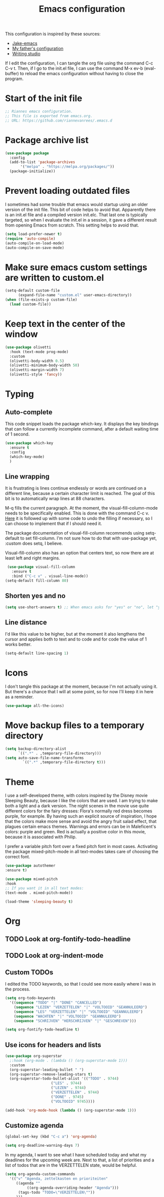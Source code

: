 #+TITLE: Emacs configuration
:PROPERTIES:
#+AUTHOR: Rianne van Rees
#+STARTUP: fold
#+PROPERTY: header-args :results silent :tangle yes
:END:

This configuration is inspired by these sources:

- [[https://github.com/jakebox/jake-emacs/blob/main/jake-emacs/init.el][Jake-emacs]]
- [[https://github.com/reinout/.emacs.d][My father's configuration]]
- [[https://lucidmanager.org/productivity/configure-emacs/][Writing studio]]

If I edit the configuration, I can tangle the org file using the command C-c C-v t. Then, if I go to the init.el file, I can use the command M-x ev-b (eval-buffer) to reload the emacs configuration without having to close the program.

* Start of the init file

#+BEGIN_SRC emacs-lisp :tangle yes
  ;; Riannes emacs configuration.
  ;; This file is exported from emacs.org.
  ;; URL: https://github.com/riannevanrees/.emacs.d
#+END_SRC

* Package archive list

#+begin_src emacs-lisp :tangle yes
  (use-package package
    :config
    (add-to-list 'package-archives
		 '("melpa" . "https://melpa.org/packages/"))
    (package-initialize))
#+end_src

* Prevent loading outdated files
I sometimes had some trouble that emacs would startup using an older version of the init file. This bit of code helps to avoid that. Apparently there is an init.el file and a compiled version init.elc. That last one is typically targeted, so when I evaluate the init.el in a session, it gave a different result from opening Emacs from scratch. This setting helps to avoid that.

#+begin_src emacs-lisp :tangle yes
  (setq load-prefer-newer t)
  (require 'auto-compile)
  (auto-compile-on-load-mode)
  (auto-compile-on-save-mode)
#+end_src

* Make sure emacs custom settings are written to custom.el

#+begin_src emacs-lisp :tangle yes
  (setq-default custom-file
		(expand-file-name "custom.el" user-emacs-directory))
  (when (file-exists-p custom-file)
    (load custom-file))
#+end_src

* Keep text in the center of the window
#+begin_src emacs-lisp :tangle yes
  (use-package olivetti
    :hook (text-mode prog-mode)
    :custom
    (olivetti-body-width 0.5)
    (olivetti-minimum-body-width 50)
    (olivetti-margin-width 7)
    (olivetti-style 'fancy))
#+end_src

* Typing
** Auto-complete

This code snippet loads the package which-key. It displays the key bindings that can follow a currently incomplete command, after a default waiting time of 1 second. 

#+begin_src emacs-lisp :tangle yes
  (use-package which-key
    :ensure t
    :config
    (which-key-mode)
    )
#+end_src

** Line wrapping

It is frustrating is lines continue endlessly or words are continued on a different line, because a certain character limit is reached. The goal of this bit is to automatically wrap lines at 88 characters.

M-q fills the current paragraph. At the moment, the visual-fill-column-mode needs to be specifically enabled. This is done with the command C-c v. [[https://github.com/reinout/.emacs.d/blob/main/init.el][Here]] it is followed up with some code to undo the filling if necessary, so I can choose to implement that if I should need it.

The package documentation of visual-fill-column recommends using setq-default to set fill-column. I'm not sure how to do that with use-package yet, :custom does setq, I believe.

Visual-fill-column also has an option that centers text, so now there are at least left and right margins.

#+begin_src emacs-lisp :tangle yes
   (use-package visual-fill-column
     :ensure t
     :bind ("C-c v" . visual-line-mode))
  (setq-default fill-column 80)
#+end_src

** Shorten yes and no

#+begin_src emacs-lisp :tangle yes
  (setq use-short-answers t) ;; When emacs asks for "yes" or "no", let "y" or "n" suffice
#+end_src

** Line distance

I'd like this value to be higher, but at the moment it also lengthens the cursor and applies both to text and to code and for code the value of 1 works better.
#+begin_src emacs-lisp :tangle yes
  (setq-default line-spacing 1)
#+end_src
* Icons

I don't tangle this package at the moment, because I'm not actually using it. But there's a chance that I will at some point, so for now I'll keep it in here as a reminder.

#+begin_src emacs-lisp :tangle no
  (use-package all-the-icons)
#+end_src

* Move backup files to a temporary directory

#+begin_src emacs-lisp :tangle yes
  (setq backup-directory-alist
	    `((".*" . ,temporary-file-directory)))
  (setq auto-save-file-name-transforms
          `((".*" ,temporary-file-directory t)))
#+end_src

* Theme
I use a self-developed theme, with colors inspired by the Disney movie Sleeping Beauty, because I like the colors that are used. I am trying to make both a light and a dark version. The night scenes in the movie use quite different colors for the fairy dresses: Flora's normally red dress becomes purple, for example. By having such an explicit source of inspiration, I hope that the colors make more sense and avoid the angry fruit salad effect, that plagues certain emacs themes. Warnings and errors can be in Maleficent's colors: purple and green. Red is actually a positive color in this movie, because it is associated with Philip.

I prefer a variable pitch font over a fixed pitch font in most cases. Activating the package mixed-pitch-mode in all text-modes takes care of choosing the correct font.

#+begin_src emacs-lisp :tangle yes
  (use-package autothemer
  :ensure t)

  (use-package mixed-pitch
  :hook
  ;; If you want it in all text modes:
  (text-mode . mixed-pitch-mode))

  (load-theme 'sleeping-beauty t)
#+end_src

* Org

** TODO Look at org-fontify-todo-headline
** TODO Look at org-indent-mode
** Custom TODOs
I edited the TODO keywords, so that I could see more easily where I was in the process.

#+begin_src emacs-lisp :tangle yes
    (setq org-todo-keywords
	  '((sequence "TODO" "|" "DONE" "CANCELLED")
	    (sequence "LEZEN" "VERZETTELEN" "|" "VOLTOOID" "GEANNULEERD")
	    (sequence "LES" "VERZETTELEN" "|" "VOLTOOID" "GEANNULEERD")
	    (sequence "WACHTEN" "|" "VOLTOOID" "GEANNULEERD")
	    (sequence "SCHRIJVEN" "HERSCHRIJVEN" "|" "GESCHREVEN")))
#+end_src

#+begin_src emacs-lisp :tangle yes
  (setq org-fontify-todo-headline t)
#+end_src


** Use icons for headers and lists

#+begin_src emacs-lisp :tangle yes
  (use-package org-superstar
    ;:hook (org-mode . (lambda () (org-superstar-mode 1)))
    :custom
    (org-superstar-leading-bullet " ")
    (org-superstar-remove-leading-stars t)
    (org-superstar-todo-bullet-alist '(("TODO" . 9744)
				       ("LES" . 9744)
				       ("LEZEN" . 9744)
				       ("VERZETTELEN" . 9744)
				       ("DONE" . 9745)
				       ("VOLTOOID" 9745))))

  (add-hook 'org-mode-hook (lambda () (org-superstar-mode 1)))
#+end_src

** Customize agenda

#+begin_src emacs-lisp :tangle yes
  (global-set-key (kbd "C-c a") 'org-agenda)
#+end_src

#+begin_src emacs-lisp :tangle yes
  (setq org-deadline-warning-days 7)
#+end_src

In my agenda, I want to see what I have scheduled today and what my deadlines for the upcoming week are. Next to that, a list of priorities and a list of todos that are in the VERZETTELEN state, would be helpful.

#+begin_src emacs-lisp :tangle yes
    (setq org-agenda-custom-commands
	  '(("v" "Agenda, zettelkasten en prioriteiten"
	     ((agenda ""
		      ((org-agenda-overriding-header "Agenda")))
	      (tags-todo "TODO=\"VERZETTELEN\""))
	     )))
#+end_src

** Hide emphasis markers

No such package, so I don't tangle it for now.

#+begin_src emacs-lisp :tangle no
  (use-package org-appear
    :commands (org-appear-mode)
    :hook (org-mode . org-appear-mode)
    :init
    (setq org-hide-emphasis-markers t		;; A default setting that needs to be t for org-appear
	org-appear-autoemphasis t		;; Enable org-appear on emphasis (bold, italics, etc)
	org-appear-autolinks nil		;; Don't enable on links
	org-appear-autosubmarkers t))	;; Enable on subscript and superscript
#+end_src

** Other settings
#+begin_src emacs-lisp :tangle yes
  (setq org-blank-before-new-entry '((heading . t) (plain-list-item . auto)))
#+end_src
** Citations

[[https://kristofferbalintona.me/posts/202206141852/][Useful post about citations.]]

This bit of code does not work yet.

#+begin_src emacs-lisp :tangle no
  ;(org-cite-global-bibliography
  ; '("~/Documents/bronnen/bronnen.bib"))
  (org-cite-export-processors
   '(latex biblatex))
#+end_src

* Programming
*** Julia
I am trying out [[https://github.com/gcv/julia-snail][snail]] to run Julia.

#+begin_src emacs-lisp :tangle yes
  (use-package vterm
  :ensure t)

  (use-package julia-snail
    :ensure t
    :hook (julia-mode . julia-snail-mode))

  (use-package julia-formatter
    :hook julia-mode)
#+end_src

*** Python
#+begin_src emacs-lisp :tangle yes
(require 'conda)
#+end_src

This is a bit I found in my father's init.

#+begin_src emacs-lisp :tangle yes
  ;; exec-path-from-shell ensures the $PATH is set just like in your
  ;; terminal. This helps finding pipx-installed tools when starting
  ;; emacs from your OS
  (use-package exec-path-from-shell
    :if (memq window-system '(mac ns x))
    :ensure t
    :config
    (exec-path-from-shell-initialize)
    )
#+end_src

#+begin_src emacs-lisp :tangle yes
  (use-package python
  :config
  (setq python-check-command "ruff")
  (add-hook 'python-base-mode-hook 'eglot-ensure)
  )
#+end_src

#+begin_src emacs-lisp :tangle yes
  (use-package flymake)
#+end_src
* Not yet done

** PDF-tools

** Org mode

** Short answers
** Look at frame settings in Jake B's init
